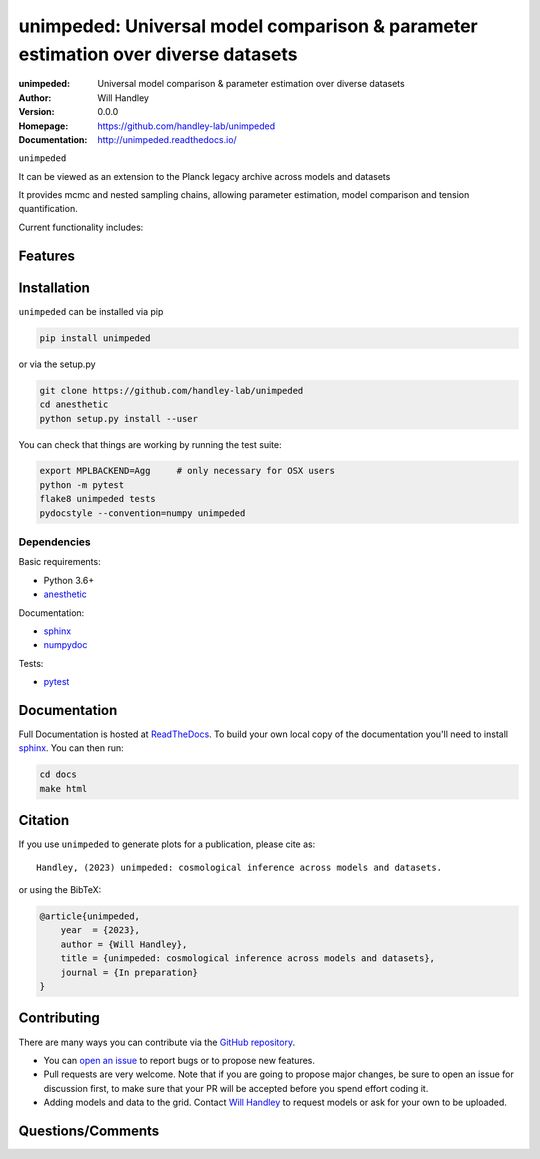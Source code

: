 ==================================================================================
unimpeded: Universal model comparison & parameter estimation over diverse datasets
==================================================================================
:unimpeded: Universal model comparison & parameter estimation over diverse datasets
:Author: Will Handley
:Version: 0.0.0
:Homepage: https://github.com/handley-lab/unimpeded
:Documentation: http://unimpeded.readthedocs.io/

.. image:: https://github.com/handley-lab/unimpeded/workflows/CI/badge.svg?branch=master
   :target: https://github.com/handley-lab/unimpeded/actions?query=workflow%3ACI+branch%3Amaster
   :alt: Build Status
.. image:: https://codecov.io/gh/handley-lab/unimpeded/branch/master/graph/badge.svg
   :target: https://codecov.io/gh/handley-lab/unimpeded
   :alt: Test Coverage Status
.. image:: https://readthedocs.org/projects/anesthetic/badge/?version=latest
   :target: https://anesthetic.readthedocs.io/en/latest/?badge=latest
   :alt: Documentation Status
.. image:: https://badge.fury.io/py/anesthetic.svg
   :target: https://badge.fury.io/py/anesthetic
   :alt: PyPi location
.. image:: https://zenodo.org/badge/175663535.svg
   :target: https://zenodo.org/badge/latestdoi/175663535
   :alt: Permanent DOI for this release
.. image:: https://img.shields.io/badge/license-MIT-blue.svg
   :target: https://github.com/handley-lab/unimpeded/blob/master/LICENSE
   :alt: License information





``unimpeded`` 

It can be viewed as an extension to the Planck legacy archive across models and datasets

It provides mcmc and nested sampling chains, allowing parameter estimation, model comparison and tension quantification.

Current functionality includes:


Features
--------

Installation
------------

``unimpeded`` can be installed via pip

.. code:: bash

    pip install unimpeded

or via the setup.py

.. code:: bash

    git clone https://github.com/handley-lab/unimpeded
    cd anesthetic
    python setup.py install --user

You can check that things are working by running the test suite:

.. code:: bash

    export MPLBACKEND=Agg     # only necessary for OSX users
    python -m pytest
    flake8 unimpeded tests
    pydocstyle --convention=numpy unimpeded


Dependencies
~~~~~~~~~~~~

Basic requirements:

- Python 3.6+
- `anesthetic <https://pypi.org/project/anesthetic/>`__

Documentation:

- `sphinx <https://pypi.org/project/Sphinx/>`__
- `numpydoc <https://pypi.org/project/numpydoc/>`__

Tests:

- `pytest <https://pypi.org/project/pytest/>`__

Documentation
-------------

Full Documentation is hosted at `ReadTheDocs <http://unimpeded.readthedocs.io/>`__.  To build your own local copy of the documentation you'll need to install `sphinx <https://pypi.org/project/Sphinx/>`__. You can then run:

.. code:: bash

   cd docs
   make html


Citation
--------

If you use ``unimpeded`` to generate plots for a publication, please cite
as: ::

   Handley, (2023) unimpeded: cosmological inference across models and datasets. 

or using the BibTeX:

.. code:: bibtex

   @article{unimpeded,
       year  = {2023},
       author = {Will Handley},
       title = {unimpeded: cosmological inference across models and datasets},
       journal = {In preparation}
   }


Contributing
------------
There are many ways you can contribute via the `GitHub repository <https://github.com/handley-lab/unimpeded>`__.

- You can `open an issue <https://github.com/handley-lab/unimpeded/issues>`__ to report bugs or to propose new features.
- Pull requests are very welcome. Note that if you are going to propose major changes, be sure to open an issue for discussion first, to make sure that your PR will be accepted before you spend effort coding it.
- Adding models and data to the grid. Contact `Will Handley <mailto:wh260@cam.ac.uk>`__ to request models or ask for your own to be uploaded.


Questions/Comments
------------------
